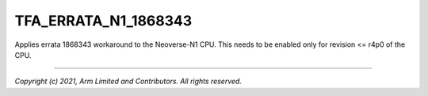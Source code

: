 TFA_ERRATA_N1_1868343
=====================

.. default-domain:: cmake

.. variable:: TFA_ERRATA_N1_1868343

Applies errata 1868343 workaround to the Neoverse-N1 CPU. This needs to
be enabled only for revision <= r4p0 of the CPU.

--------------

*Copyright (c) 2021, Arm Limited and Contributors. All rights reserved.*
